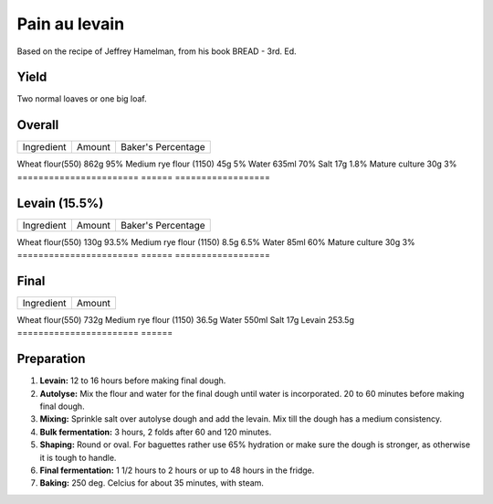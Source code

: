 Pain au levain
==============

Based on the recipe of Jeffrey Hamelman, from his book BREAD - 3rd.
Ed.


Yield
-----

Two normal loaves or one big loaf.


Overall
-------

=======================  ======  ==================
Ingredient               Amount  Baker's Percentage
=======================  ======  ==================

Wheat flour(550)         862g    95%
Medium rye flour (1150)  45g     5%
Water                    635ml   70%
Salt                     17g     1.8%
Mature culture           30g     3%
=======================  ======  ==================


Levain (15.5%)
--------------

=======================  ======  ==================
Ingredient               Amount  Baker's Percentage
=======================  ======  ==================

Wheat flour(550)         130g    93.5%
Medium rye flour (1150)  8.5g    6.5%
Water                    85ml    60%
Mature culture           30g     3%
=======================  ======  ==================


Final
-----

=======================  ======
Ingredient               Amount
=======================  ======

Wheat flour(550)         732g
Medium rye flour (1150)  36.5g
Water                    550ml
Salt                     17g
Levain                   253.5g
=======================  ======


Preparation
-----------

1. **Levain:** 12 to 16 hours before making final dough.

2. **Autolyse:** Mix the flour and water for the final dough until
   water is incorporated.
   20 to 60 minutes before making final dough.

3. **Mixing:** Sprinkle salt over autolyse dough and add the levain.
   Mix till the dough has a medium consistency.

4. **Bulk fermentation:** 3 hours, 2 folds after 60 and 120 minutes.

5. **Shaping:** Round or oval. For baguettes rather use 65% hydration
   or make sure the dough is stronger, as otherwise it is tough to
   handle.

6. **Final fermentation:** 1 1/2 hours to 2 hours or up to 48 hours
   in the fridge.

7. **Baking:** 250 deg. Celcius for about 35 minutes, with steam.
